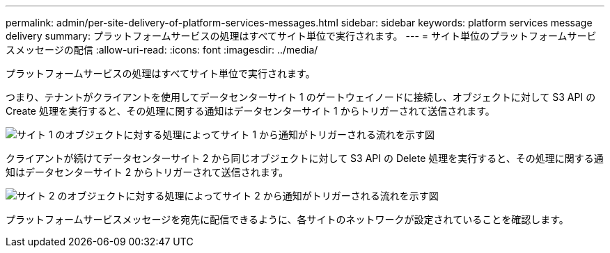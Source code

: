 ---
permalink: admin/per-site-delivery-of-platform-services-messages.html 
sidebar: sidebar 
keywords: platform services message delivery 
summary: プラットフォームサービスの処理はすべてサイト単位で実行されます。 
---
= サイト単位のプラットフォームサービスメッセージの配信
:allow-uri-read: 
:icons: font
:imagesdir: ../media/


[role="lead"]
プラットフォームサービスの処理はすべてサイト単位で実行されます。

つまり、テナントがクライアントを使用してデータセンターサイト 1 のゲートウェイノードに接続し、オブジェクトに対して S3 API の Create 処理を実行すると、その処理に関する通知はデータセンターサイト 1 からトリガーされて送信されます。

image::../media/notification_multiple_sites.gif[サイト 1 のオブジェクトに対する処理によってサイト 1 から通知がトリガーされる流れを示す図]

クライアントが続けてデータセンターサイト 2 から同じオブジェクトに対して S3 API の Delete 処理を実行すると、その処理に関する通知はデータセンターサイト 2 からトリガーされて送信されます。

image::../media/notifications_site_2.gif[サイト 2 のオブジェクトに対する処理によってサイト 2 から通知がトリガーされる流れを示す図]

プラットフォームサービスメッセージを宛先に配信できるように、各サイトのネットワークが設定されていることを確認します。
